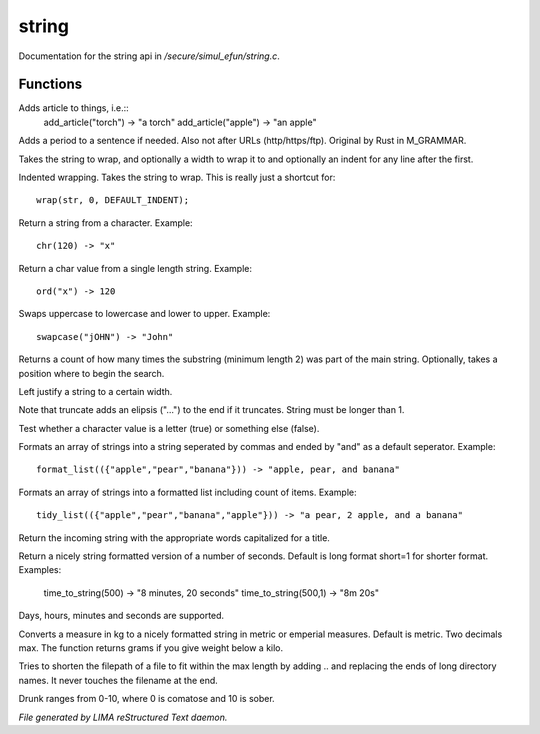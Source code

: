 *******
string
*******

Documentation for the string api in */secure/simul_efun/string.c*.

Functions
=========



.. c:function:: string add_article(string str)

Adds article to things, i.e.::
  add_article("torch") -> "a torch"
  add_article("apple") -> "an apple"



.. c:function:: string punctuate(string str)

Adds a period to a sentence if needed.
Also not after URLs (http/https/ftp).
Original by Rust in M_GRAMMAR.



.. c:function:: varargs string wrap(string str, int width, int indent)

Takes the string to wrap, and optionally a width to wrap it
to and optionally an indent for any line after the first.



.. c:function:: string iwrap(string str)

Indented wrapping. Takes the string to wrap. This is really
just a shortcut for::

   wrap(str, 0, DEFAULT_INDENT);



.. c:function:: string chr(int i)

Return a string from a character.
Example::
   chr(120) -> "x"



.. c:function:: int ord(string x)

Return a char value from a single length string.
Example::
   ord("x") -> 120



.. c:function:: string swapcase(string s)

Swaps uppercase to lowercase and lower to upper.
Example::
   swapcase("jOHN") -> "John"



.. c:function:: varargs int count_substrings(string s, string sub, int i)

Returns a count of how many times the substring (minimum length 2) was part of the main string.
Optionally, takes a position where to begin the search.



.. c:function:: string ljust(string s, int width)

Left justify a string to a certain width.



.. c:function:: string truncate(string s, int length)

Note that truncate adds an elipsis ("...") to the end if it
truncates. String must be longer than 1.



.. c:function:: int is_letter(int c)

Test whether a character value is a letter (true) or something else (false).



.. c:function:: string format_list(string *list, string separator)

Formats an array of strings into a string seperated by commas and ended by "and" as a default seperator.
Example::
  format_list(({"apple","pear","banana"})) -> "apple, pear, and banana"



.. c:function:: string tidy_list(mixed items, string separator)

Formats an array of strings into a formatted list including count of items.
Example::
 tidy_list(({"apple","pear","banana","apple"})) -> "a pear, 2 apple, and a banana"



.. c:function:: string title_capitalize(string instring)

Return the incoming string with the appropriate words capitalized
for a title.



.. c:function:: string time_to_string(int num, int short)

Return a nicely string formatted version of a number of seconds.
Default is long format short=1 for shorter format.
Examples:
  time_to_string(500)   -> "8 minutes, 20 seconds"
  time_to_string(500,1) -> "8m 20s"

Days, hours, minutes and seconds are supported.



.. c:function:: varargs string weight_to_string(float w, int imperial)

Converts a measure in kg to a nicely formatted string
in metric or emperial measures. Default is metric.
Two decimals max. The function returns grams if you
give weight below a kilo.



.. c:function:: string filepath_ellipsis(string fpath, int max)

Tries to shorten the filepath of a file to fit within the max length
by adding .. and replacing the ends of long directory names. It never
touches the filename at the end.



.. c:function:: string drunk_speak(string s, int drunk)

Drunk ranges from 0-10, where 0 is comatose and 10 is sober.


*File generated by LIMA reStructured Text daemon.*
